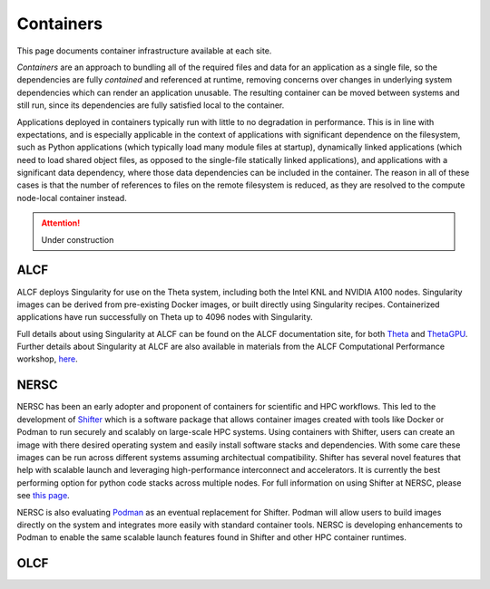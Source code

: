 .. _Containers:

Containers
==========
This page documents container infrastructure available at each site.

`Containers` are an approach to bundling all of the required files and data for an application as a single file, so the dependencies are fully `contained` and referenced at runtime, removing concerns over changes in underlying system dependencies which can render an application unusable. The resulting container can be moved between systems and still run, since its dependencies are fully satisfied local to the container.

Applications deployed in containers typically run with little to no degradation in performance. This is in line with expectations, and is especially applicable in the context of applications with significant dependence on the filesystem, such as Python applications (which typically load many module files at startup), dynamically linked applications (which need to load shared object files, as opposed to the single-file statically linked applications), and applications with a significant data dependency, where those data dependencies can be included in the container. The reason in all of these cases is that the number of references to files on the remote filesystem is reduced, as they are resolved to the compute node-local container instead.


.. attention::

    Under construction

.. _ALCF Singularity:

ALCF
~~~~

ALCF deploys Singularity for use on the Theta system, including both the Intel KNL and NVIDIA A100 nodes. Singularity images can be derived from pre-existing Docker images, or built directly using Singularity recipes. Containerized applications have run successfully on Theta up to 4096 nodes with Singularity.

Full details about using Singularity at ALCF can be found on the ALCF documentation site, for both `Theta <https://www.alcf.anl.gov/support-center/theta/singularity-theta/>`_ and `ThetaGPU <https://www.alcf.anl.gov/support-center/theta-gpu-nodes/nvidia-containers>`_. Further details about Singularity at ALCF are also available in materials from the ALCF Computational Performance workshop, `here <https://www.alcf.anl.gov/support-center/theta-gpu-nodes/nvidia-containers>`_.


.. _NERSC Shifter:

NERSC
~~~~~

NERSC has been an early adopter and proponent of containers for scientific and HPC workflows.
This led to the development of 
`Shifter <https://www.nersc.gov/research-and-development/user-defined-images/>`_
which is a software package that allows container images created with tools like Docker or Podman to run securely and scalably on large-scale HPC systems.
Using containers with Shifter, users can create an image with there desired operating system and easily 
install software stacks and dependencies. With some care these images can be run across different systems assuming architectual compatibility.
Shifter has several novel features that help with scalable launch and leveraging high-performance interconnect and accelerators.
It is currently the best performing option for python code stacks across multiple nodes. 
For full information on using Shifter at NERSC, please see `this page <https://docs.nersc.gov/development/shifter/how-to-use/>`_.

NERSC is also evaluating `Podman <https://podman.io/>`_ as an eventual replacement for Shifter.  
Podman will allow users to build images directly on the system and integrates more easily with standard container tools.  
NERSC is developing enhancements to Podman to enable the same scalable launch features found in Shifter and other HPC container runtimes.

OLCF 
~~~~
